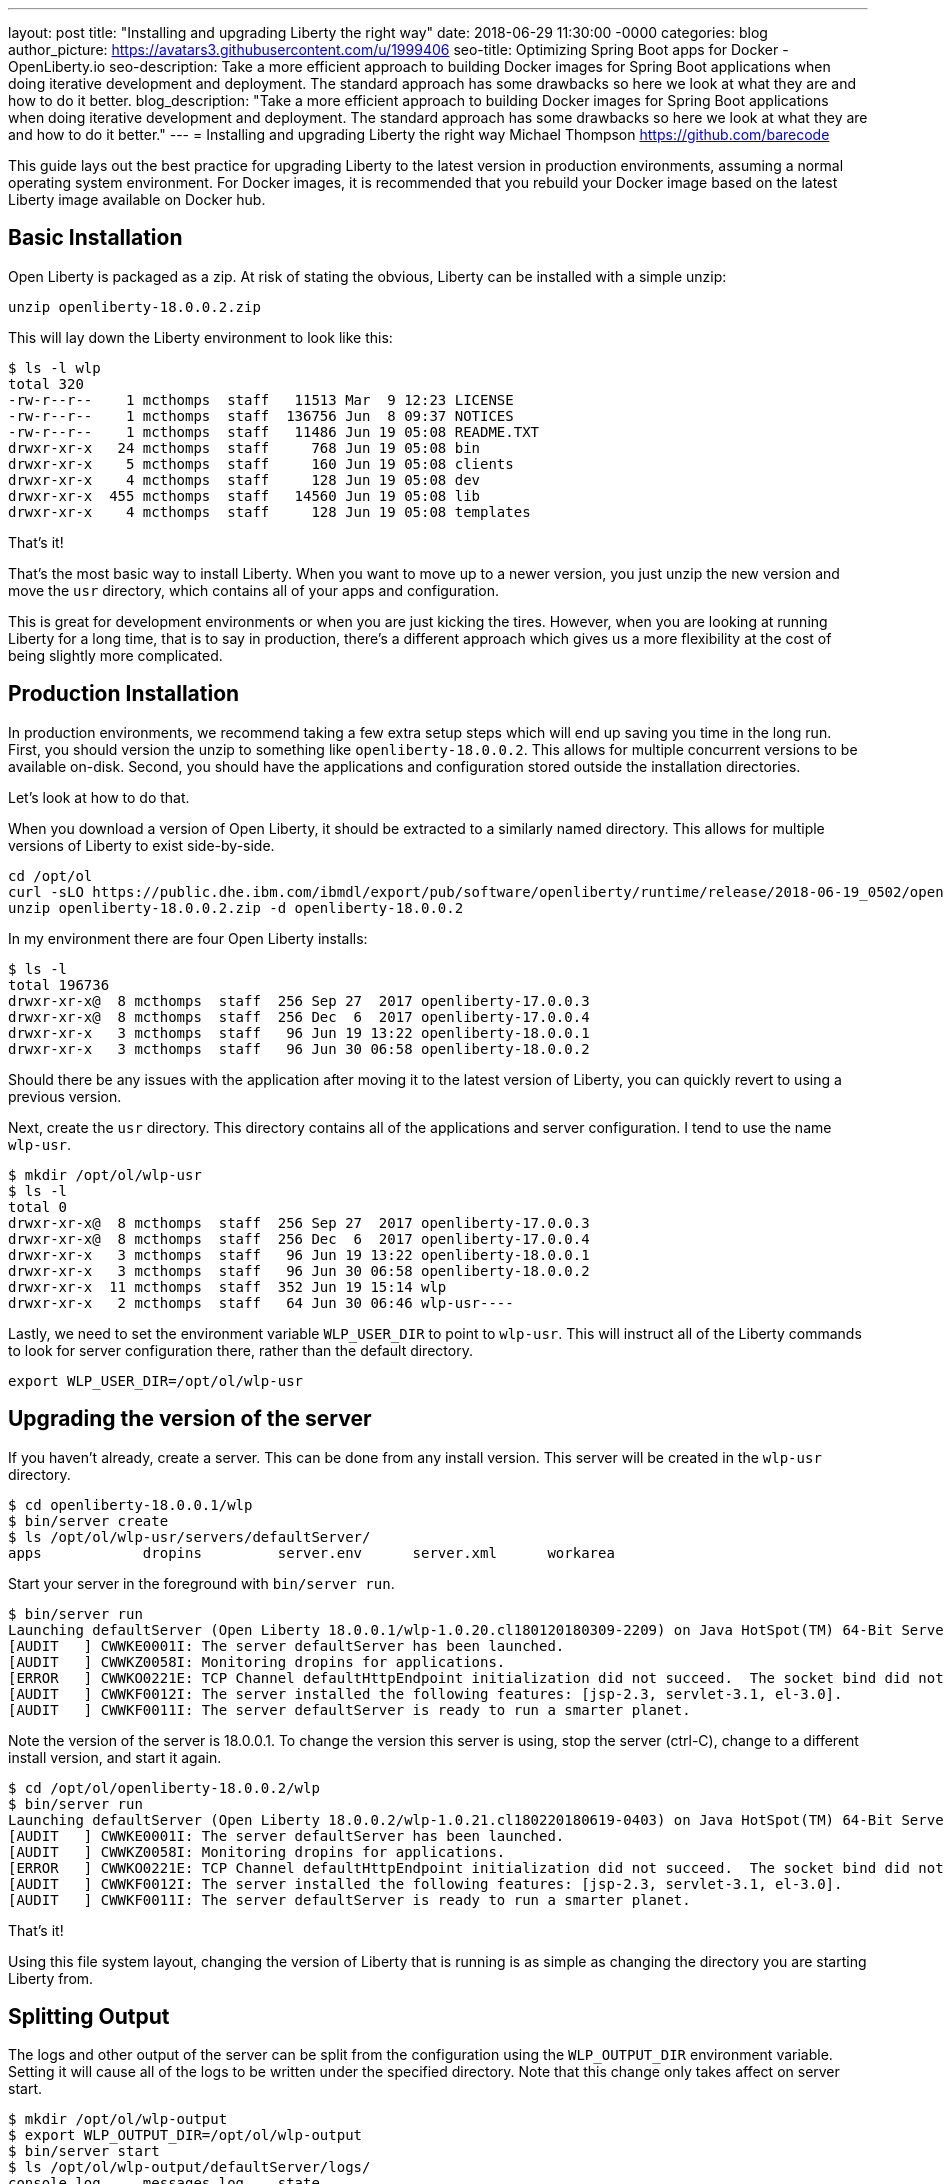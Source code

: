 ---
layout: post
title: "Installing and upgrading Liberty the right way"
date:   2018-06-29 11:30:00 -0000
categories: blog
author_picture: https://avatars3.githubusercontent.com/u/1999406
seo-title: Optimizing Spring Boot apps for Docker - OpenLiberty.io
seo-description: Take a more efficient approach to building Docker images for Spring Boot applications when doing iterative development and deployment. The standard approach has some drawbacks so here we look at what they are and how to do it better.
blog_description: "Take a more efficient approach to building Docker images for Spring Boot applications when doing iterative development and deployment. The standard approach has some drawbacks so here we look at what they are and how to do it better."
---
= Installing and upgrading Liberty the right way
Michael Thompson <https://github.com/barecode>

This guide lays out the best practice for upgrading Liberty to the latest version in production environments, assuming a normal operating system environment.
For Docker images, it is recommended that you rebuild your Docker image based on the latest Liberty image available on Docker hub.


== Basic Installation

Open Liberty is packaged as a zip.
At risk of stating the obvious, Liberty can be installed with a simple unzip:

`unzip openliberty-18.0.0.2.zip`

This will lay down the Liberty environment to look like this:

----
$ ls -l wlp
total 320
-rw-r--r--    1 mcthomps  staff   11513 Mar  9 12:23 LICENSE
-rw-r--r--    1 mcthomps  staff  136756 Jun  8 09:37 NOTICES
-rw-r--r--    1 mcthomps  staff   11486 Jun 19 05:08 README.TXT
drwxr-xr-x   24 mcthomps  staff     768 Jun 19 05:08 bin
drwxr-xr-x    5 mcthomps  staff     160 Jun 19 05:08 clients
drwxr-xr-x    4 mcthomps  staff     128 Jun 19 05:08 dev
drwxr-xr-x  455 mcthomps  staff   14560 Jun 19 05:08 lib
drwxr-xr-x    4 mcthomps  staff     128 Jun 19 05:08 templates
----

That’s it!

That’s the most basic way to install Liberty.
When you want to move up to a newer version, you just unzip the new version and move the `usr` directory, which contains all of your apps and configuration.

This is great for development environments or when you are just kicking the tires.
However, when you are looking at running Liberty for a long time, that is to say in production, there’s a different approach which gives us a more flexibility at the cost of being slightly more complicated.

== Production Installation

In production environments, we recommend taking a few extra setup steps which will end up saving you time in the long run.
First, you should version the unzip to something like `openliberty-18.0.0.2`.
This allows for multiple concurrent versions to be available on-disk.
Second, you should have the applications and configuration stored outside the installation directories.

Let’s look at how to do that.

When you download a version of Open Liberty, it should be extracted to a similarly named directory.
This allows for multiple versions of Liberty to exist side-by-side.

----
cd /opt/ol
curl -sLO https://public.dhe.ibm.com/ibmdl/export/pub/software/openliberty/runtime/release/2018-06-19_0502/openliberty-18.0.0.2.zip
unzip openliberty-18.0.0.2.zip -d openliberty-18.0.0.2
----

In my environment there are four Open Liberty installs: 

----
$ ls -l
total 196736
drwxr-xr-x@  8 mcthomps  staff  256 Sep 27  2017 openliberty-17.0.0.3
drwxr-xr-x@  8 mcthomps  staff  256 Dec  6  2017 openliberty-17.0.0.4
drwxr-xr-x   3 mcthomps  staff   96 Jun 19 13:22 openliberty-18.0.0.1
drwxr-xr-x   3 mcthomps  staff   96 Jun 30 06:58 openliberty-18.0.0.2
----

Should there be any issues with the application after moving it to the latest version of Liberty, you can quickly revert to using a previous version.

Next, create the `usr` directory.
This directory contains all of the applications and server configuration.
I tend to use the name `wlp-usr`.

----
$ mkdir /opt/ol/wlp-usr
$ ls -l
total 0
drwxr-xr-x@  8 mcthomps  staff  256 Sep 27  2017 openliberty-17.0.0.3
drwxr-xr-x@  8 mcthomps  staff  256 Dec  6  2017 openliberty-17.0.0.4
drwxr-xr-x   3 mcthomps  staff   96 Jun 19 13:22 openliberty-18.0.0.1
drwxr-xr-x   3 mcthomps  staff   96 Jun 30 06:58 openliberty-18.0.0.2
drwxr-xr-x  11 mcthomps  staff  352 Jun 19 15:14 wlp
drwxr-xr-x   2 mcthomps  staff   64 Jun 30 06:46 wlp-usr----
----

Lastly, we need to set the environment variable `WLP_USER_DIR` to point to `wlp-usr`.
This will instruct all of the Liberty commands to look for server configuration there, rather than the default directory.

`export WLP_USER_DIR=/opt/ol/wlp-usr`

== Upgrading the version of the server

If you haven't already, create a server.
This can be done from any install version.
This server will be created in the `wlp-usr` directory.

----
$ cd openliberty-18.0.0.1/wlp
$ bin/server create
$ ls /opt/ol/wlp-usr/servers/defaultServer/
apps            dropins         server.env      server.xml      workarea
----

Start your server in the foreground with `bin/server run`.

----
$ bin/server run
Launching defaultServer (Open Liberty 18.0.0.1/wlp-1.0.20.cl180120180309-2209) on Java HotSpot(TM) 64-Bit Server VM, version 1.8.0_151-b12 (en_US)
[AUDIT   ] CWWKE0001I: The server defaultServer has been launched.
[AUDIT   ] CWWKZ0058I: Monitoring dropins for applications.
[ERROR   ] CWWKO0221E: TCP Channel defaultHttpEndpoint initialization did not succeed.  The socket bind did not succeed for host localhost and port 9080.  The port might already be in use.
[AUDIT   ] CWWKF0012I: The server installed the following features: [jsp-2.3, servlet-3.1, el-3.0].
[AUDIT   ] CWWKF0011I: The server defaultServer is ready to run a smarter planet.
----

Note the version of the server is 18.0.0.1.
To change the version this server is using, stop the server (ctrl-C), change to a different install version, and start it again.

----
$ cd /opt/ol/openliberty-18.0.0.2/wlp
$ bin/server run
Launching defaultServer (Open Liberty 18.0.0.2/wlp-1.0.21.cl180220180619-0403) on Java HotSpot(TM) 64-Bit Server VM, version 1.8.0_151-b12 (en_US)
[AUDIT   ] CWWKE0001I: The server defaultServer has been launched.
[AUDIT   ] CWWKZ0058I: Monitoring dropins for applications.
[ERROR   ] CWWKO0221E: TCP Channel defaultHttpEndpoint initialization did not succeed.  The socket bind did not succeed for host localhost and port 9080.  The port might already be in use.
[AUDIT   ] CWWKF0012I: The server installed the following features: [jsp-2.3, servlet-3.1, el-3.0].
[AUDIT   ] CWWKF0011I: The server defaultServer is ready to run a smarter planet.
----

That’s it!

Using this file system layout, changing the version of Liberty that is running is as simple as changing the directory you are starting Liberty from.
 
== Splitting Output

The logs and other output of the server can be split from the configuration using the `WLP_OUTPUT_DIR` environment variable.
Setting it will cause all of the logs to be written under the specified directory.
Note that this change only takes affect on server start.

----
$ mkdir /opt/ol/wlp-output
$ export WLP_OUTPUT_DIR=/opt/ol/wlp-output
$ bin/server start
$ ls /opt/ol/wlp-output/defaultServer/logs/
console.log     messages.log    state
----

To preserve these `WLP_USER_DIR` and `WLP_OUTPUT_DIR` environment variables, you will want to set that in your `.bashrc` or create a wrapper script.
You can also add a server.env to the Liberty install’s etc directory.

For more details on the environment variables and other configuration files which you can use to control Liberty, check out the README.TXT in the install.
